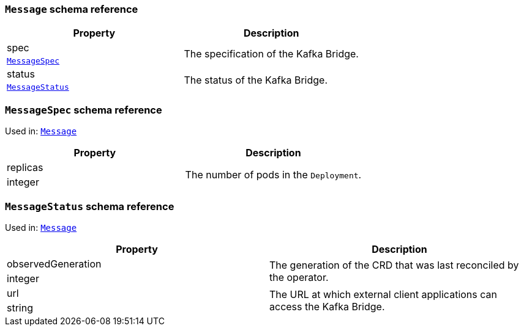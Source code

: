 // This file is auto-generated by io.strimzi.crdgenerator.DocGenerator.
// To change this documentation you need to edit the Java sources.

[id='type-Message-{context}']
### `Message` schema reference


[options="header"]
|====
|Property       |Description
|spec    1.2+<.<|The specification of the Kafka Bridge.
|xref:type-MessageSpec-{context}[`MessageSpec`]
|status  1.2+<.<|The status of the Kafka Bridge.
|xref:type-MessageStatus-{context}[`MessageStatus`]
|====

[id='type-MessageSpec-{context}']
### `MessageSpec` schema reference

Used in: xref:type-Message-{context}[`Message`]


[options="header"]
|====
|Property         |Description
|replicas  1.2+<.<|The number of pods in the `Deployment`.
|integer
|====

[id='type-MessageStatus-{context}']
### `MessageStatus` schema reference

Used in: xref:type-Message-{context}[`Message`]


[options="header"]
|====
|Property                   |Description
|observedGeneration  1.2+<.<|The generation of the CRD that was last reconciled by the operator.
|integer
|url                 1.2+<.<|The URL at which external client applications can access the Kafka Bridge.
|string
|====

